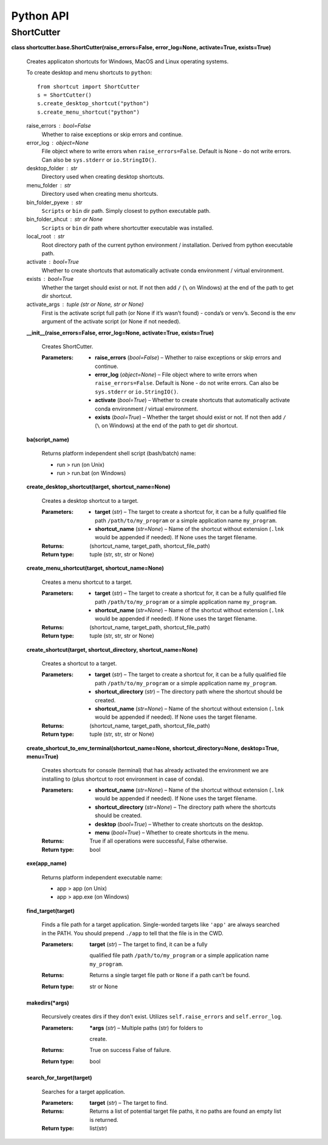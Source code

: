 
Python API
**********


ShortCutter
===========

**class shortcutter.base.ShortCutter(raise_errors=False,
error_log=None, activate=True, exists=True)**

   Creates applicaton shortcuts for Windows, MacOS and Linux operating
   systems.

   To create desktop and menu shortcuts to ``python``:

   ::

      from shortcut import ShortCutter
      s = ShortCutter()
      s.create_desktop_shortcut("python")
      s.create_menu_shortcut("python")

   raise_errors : bool=False
      Whether to raise exceptions or skip errors and continue.

   error_log : object=None
      File object where to write errors when ``raise_errors=False``.
      Default is None - do not write errors. Can also be
      ``sys.stderr`` or ``io.StringIO()``.

   desktop_folder : str
      Directory used when creating desktop shortcuts.

   menu_folder : str
      Directory used when creating menu shortcuts.

   bin_folder_pyexe : str
      ``Scripts`` or ``bin`` dir path. Simply closest to python
      executable path.

   bin_folder_shcut : str or None
      ``Scripts`` or ``bin`` dir path where shortcutter executable was
      installed.

   local_root : str
      Root directory path of the current python environment /
      installation. Derived from python executable path.

   activate : bool=True
      Whether to create shortcuts that automatically activate conda
      environment / virtual environment.

   exists : bool=True
      Whether the target should exist or not. If not then add ``/``
      (``\`` on Windows) at the end of the path to get dir shortcut.

   activate_args : tuple (str or None, str or None)
      First is the activate script full path (or None if it’s wasn’t
      found) - conda’s or venv’s. Second is the env argument of the
      activate script (or None if not needed).

   **__init__(raise_errors=False, error_log=None, activate=True,
   exists=True)**

      Creates ShortCutter.

      :Parameters:
          * **raise_errors** (*bool=False*) – Whether to raise
            exceptions or skip errors and continue.

          * **error_log** (*object=None*) – File object where to write
            errors when ``raise_errors=False``. Default is None - do
            not write errors. Can also be ``sys.stderr`` or
            ``io.StringIO()``.

          * **activate** (*bool=True*) – Whether to create shortcuts
            that automatically activate conda environment / virtual
            environment.

          * **exists** (*bool=True*) – Whether the target should exist
            or not. If not then add ``/`` (``\`` on Windows) at the
            end of the path to get dir shortcut.

   **ba(script_name)**

      Returns platform independent shell script (bash/batch) name:

      * run > run (on Unix)

      * run > run.bat (on Windows)

   **create_desktop_shortcut(target, shortcut_name=None)**

      Creates a desktop shortcut to a target.

      :Parameters:
          * **target** (*str*) – The target to create a shortcut for,
            it can be a fully qualified file path
            ``/path/to/my_program`` or a simple application name
            ``my_program``.

          * **shortcut_name** (*str=None*) – Name of the shortcut
            without extension (``.lnk`` would be appended if needed).
            If None uses the target filename.

      :Returns:
         (shortcut_name, target_path, shortcut_file_path)

      :Return type:
         tuple (str, str, str or None)

   **create_menu_shortcut(target, shortcut_name=None)**

      Creates a menu shortcut to a target.

      :Parameters:
          * **target** (*str*) – The target to create a shortcut for,
            it can be a fully qualified file path
            ``/path/to/my_program`` or a simple application name
            ``my_program``.

          * **shortcut_name** (*str=None*) – Name of the shortcut
            without extension (``.lnk`` would be appended if needed).
            If None uses the target filename.

      :Returns:
         (shortcut_name, target_path, shortcut_file_path)

      :Return type:
         tuple (str, str, str or None)

   **create_shortcut(target, shortcut_directory, shortcut_name=None)**

      Creates a shortcut to a target.

      :Parameters:
          * **target** (*str*) – The target to create a shortcut for,
            it can be a fully qualified file path
            ``/path/to/my_program`` or a simple application name
            ``my_program``.

          * **shortcut_directory** (*str*) – The directory path where
            the shortcut should be created.

          * **shortcut_name** (*str=None*) – Name of the shortcut
            without extension (``.lnk`` would be appended if needed).
            If None uses the target filename.

      :Returns:
         (shortcut_name, target_path, shortcut_file_path)

      :Return type:
         tuple (str, str, str or None)

   **create_shortcut_to_env_terminal(shortcut_name=None,
   shortcut_directory=None, desktop=True, menu=True)**

      Creates shortcuts for console (terminal) that has already
      activated the environment we are installing to (plus shortcut to
      root environment in case of conda).

      :Parameters:
          * **shortcut_name** (*str=None*) – Name of the shortcut
            without extension (``.lnk`` would be appended if needed).
            If None uses the target filename.

          * **shortcut_directory** (*str=None*) – The directory path
            where the shortcuts should be created.

          * **desktop** (*bool=True*) – Whether to create shortcuts on
            the desktop.

          * **menu** (*bool=True*) – Whether to create shortcuts in
            the menu.

      :Returns:
         True if all operations were successful, False otherwise.

      :Return type:
         bool

   **exe(app_name)**

      Returns platform independent executable name:

      * app > app (on Unix)

      * app > app.exe (on Windows)

   **find_target(target)**

      Finds a file path for a target application. Single-worded
      targets like ``'app'`` are always searched in the PATH. You
      should prepend ``./app`` to tell that the file is in the CWD.

      :Parameters:
          **target** (*str*) – The target to find, it can be a fully
         qualified file path ``/path/to/my_program`` or a simple
         application name ``my_program``.

      :Returns:
         Returns a single target file path or ``None`` if a path can’t
         be found.

      :Return type:
         str or None

   **makedirs(*args)**

      Recursively creates dirs if they don’t exist. Utilizes
      ``self.raise_errors`` and ``self.error_log``.

      :Parameters:
          ***args** (*str*) – Multiple paths (str) for folders to
         create.

      :Returns:
         True on success False of failure.

      :Return type:
         bool

   **search_for_target(target)**

      Searches for a target application.

      :Parameters:
          **target** (*str*) – The target to find.

      :Returns:
         Returns a list of potential target file paths, it no paths
         are found an empty list is returned.

      :Return type:
         list(str)
